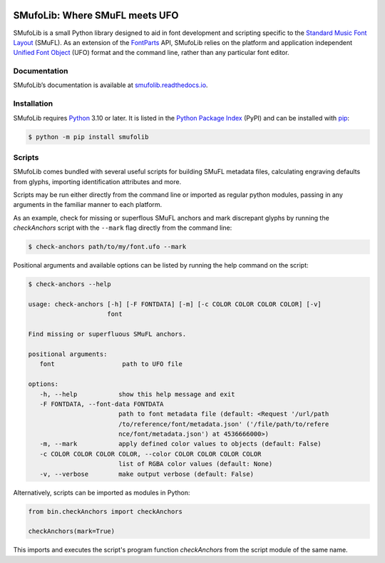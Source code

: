 |PyPI| |versions| |license| |docs| |CI| |coverage|

SMufoLib: Where SMuFL meets UFO
===============================

SMufoLib is a small Python library designed to aid in font development
and scripting specific to the `Standard Music Font Layout
<https://w3c.github.io/smufl/latest/>`_ (SMuFL). As an extension of the
`FontParts <https://fontparts.robotools.dev/en/stable/index.html>`_
API, SMufoLib relies on the platform and application independent
`Unified Font Object <https://unifiedfontobject.org>`_ (UFO) format and
the command line, rather than any particular font editor.

Documentation
-------------

SMufoLib’s documentation is available at `smufolib.readthedocs.io
<https://smufolib.readthedocs.io/en/latest/index.html>`_.

Installation
------------

SMufoLib requires `Python <http://www.python.org/download/>`__ 3.10 or
later. It is listed in the `Python Package Index
<https://pypi.org/project/smufolib>`_ (PyPI) and can be installed with
`pip <https://pip.pypa.io/>`__:

.. code:: bash

   $ python -m pip install smufolib

Scripts
-------

SMufoLib comes bundled with several useful scripts for building SMuFL
metadata files, calculating engraving defaults from glyphs, importing
identification attributes and more.

Scripts may be run either directly from the command line or imported as
regular python modules, passing in any arguments in the familiar manner
to each platform.

As an example, check for missing or superflous SMuFL anchors and mark
discrepant glyphs by running the `checkAnchors` script with
the ``--mark`` flag directly from the command line:

.. code:: zsh

   $ check-anchors path/to/my/font.ufo --mark

Positional arguments and available options can be listed by running the
help command on the script:

.. code:: zsh

   $ check-anchors --help

   usage: check-anchors [-h] [-F FONTDATA] [-m] [-c COLOR COLOR COLOR COLOR] [-v]
                        font

   Find missing or superfluous SMuFL anchors.

   positional arguments:
      font                  path to UFO file

   options:
      -h, --help           show this help message and exit
      -F FONTDATA, --font-data FONTDATA
                           path to font metadata file (default: <Request '/url/path
                           /to/reference/font/metadata.json' ('/file/path/to/refere
                           nce/font/metadata.json') at 4536666000>)
      -m, --mark           apply defined color values to objects (default: False)
      -c COLOR COLOR COLOR COLOR, --color COLOR COLOR COLOR COLOR
                           list of RGBA color values (default: None)
      -v, --verbose        make output verbose (default: False)


Alternatively, scripts can be imported as modules in Python:

.. code:: Py3

   from bin.checkAnchors import checkAnchors

   checkAnchors(mark=True)

This imports and executes the script's program
function `checkAnchors` from the script module of the same
name.

.. |PyPI| image:: https://img.shields.io/pypi/v/smufolib
   :alt: PyPI - Version
   :target: https://pypi.org/project/smufolib/

.. |versions| image:: https://img.shields.io/pypi/pyversions/smufolib
   :alt: PyPI - Python Version
   :target: https://www.python.org

.. |license| image:: https://img.shields.io/pypi/l/smufolib
   :alt: PyPI - License
   :target: https://opensource.org/license/mit

.. |docs| image:: https://img.shields.io/readthedocs/smufolib
   :alt: Read the Docs
   :target: https://smufolib.readthedocs.io/en/latest/

.. |CI| image:: https://img.shields.io/github/actions/workflow/status/knutnergaard/smufolib/ci.yml?event=push&label=CI
   :alt: GitHub Actions Workflow Status
   :target: https://github.com/knutnergaard/smufolib/actions

.. |coverage| image:: https://img.shields.io/codecov/c/github/knutnergaard/smufolib?labelColor=grey&color=%23FF69B4
   :alt: Codecov
   :target: https://app.codecov.io/github/knutnergaard/smufolib


